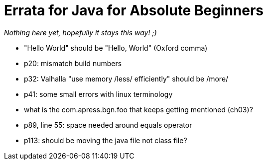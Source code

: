 = Errata for Java for Absolute Beginners


_Nothing here yet, hopefully it stays this way! ;)_

* "Hello World" should be "Hello, World" (Oxford comma)
* p20: mismatch build numbers
* p32: Valhalla "use memory /less/ efficiently" should be /more/
* p41: some small errors with linux terminology
* what is the com.apress.bgn.foo that keeps getting mentioned (ch03)?
* p89, line 55: space needed around equals operator
* p113: should be moving the java file not class file?
